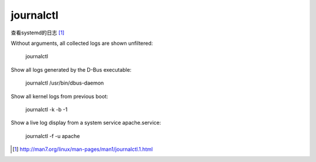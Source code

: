 ************************
journalctl
************************

查看systemd的日志 [#journalctl_man]_

Without arguments, all collected logs are shown unfiltered:

           journalctl

Show all logs generated by the D-Bus executable:

           journalctl /usr/bin/dbus-daemon

Show all kernel logs from previous boot:

           journalctl -k -b -1

Show a live log display from a system service apache.service:

           journalctl -f -u apache

.. [#journalctl_man] http://man7.org/linux/man-pages/man1/journalctl.1.html